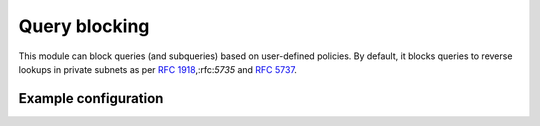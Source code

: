 .. _mod-block:

Query blocking
--------------

This module can block queries (and subqueries) based on user-defined policies.
By default, it blocks queries to reverse lookups in private subnets as per :rfc:`1918`,:rfc:`5735` and :rfc:`5737`.

Example configuration
^^^^^^^^^^^^^^^^^^^^^

